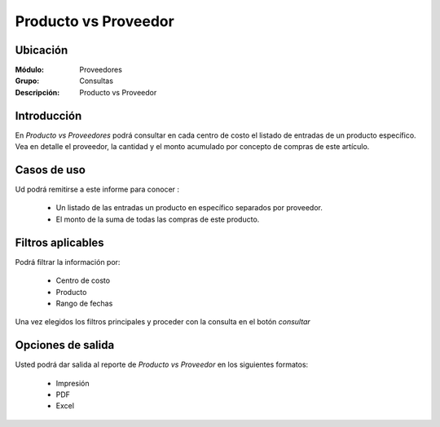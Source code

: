 =====================
Producto vs Proveedor
=====================

Ubicación
---------

:Módulo:
 Proveedores

:Grupo:
 Consultas

:Descripción:
 Producto vs Proveedor

Introducción
------------

En *Producto vs Proveedores* podrá consultar en cada centro de costo el listado de entradas de un producto específico. Vea en detalle el proveedor, la cantidad y el monto acumulado por concepto de compras de este artículo.

Casos de uso
------------

Ud podrá remitirse a este informe para conocer :

	- Un listado de las entradas un producto en específico separados por proveedor.
	- El monto de la suma de todas las compras de este producto.


Filtros aplicables
------------------
Podrá filtrar la información por:

	- Centro de costo
	- Producto
	- Rango de fechas

Una vez elegidos los filtros principales y proceder con la consulta en el botón |btn_ok.bmp| *consultar* 

Opciones de salida
------------------
Usted podrá dar salida al reporte de *Producto vs Proveedor* en los siguientes formatos:

	- |printer_q.bmp| Impresión
	- |pdf_logo.gif| PDF
	- |excel.bmp| Excel



.. |pdf_logo.gif| image:: /_images/generales/pdf_logo.gif
.. |excel.bmp| image:: /_images/generales/excel.bmp
.. |codbar.png| image:: /_images/generales/codbar.png
.. |printer_q.bmp| image:: /_images/generales/printer_q.bmp
.. |calendaricon.gif| image:: /_images/generales/calendaricon.gif
.. |gear.bmp| image:: /_images/generales/gear.bmp
.. |openfolder.bmp| image:: /_images/generales/openfold.bmp
.. |library_listview.bmp| image:: /_images/generales/library_listview.png
.. |plus.bmp| image:: /_images/generales/plus.bmp
.. |wzedit.bmp| image:: /_images/generales/wzedit.bmp
.. |buscar.bmp| image:: /_images/generales/buscar.bmp
.. |delete.bmp| image:: /_images/generales/delete.bmp
.. |btn_ok.bmp| image:: /_images/generales/btn_ok.bmp
.. |refresh.bmp| image:: /_images/generales/refresh.bmp
.. |descartar.bmp| image:: /_images/generales/descartar.bmp
.. |save.bmp| image:: /_images/generales/save.bmp
.. |wznew.bmp| image:: /_images/generales/wznew.bmp